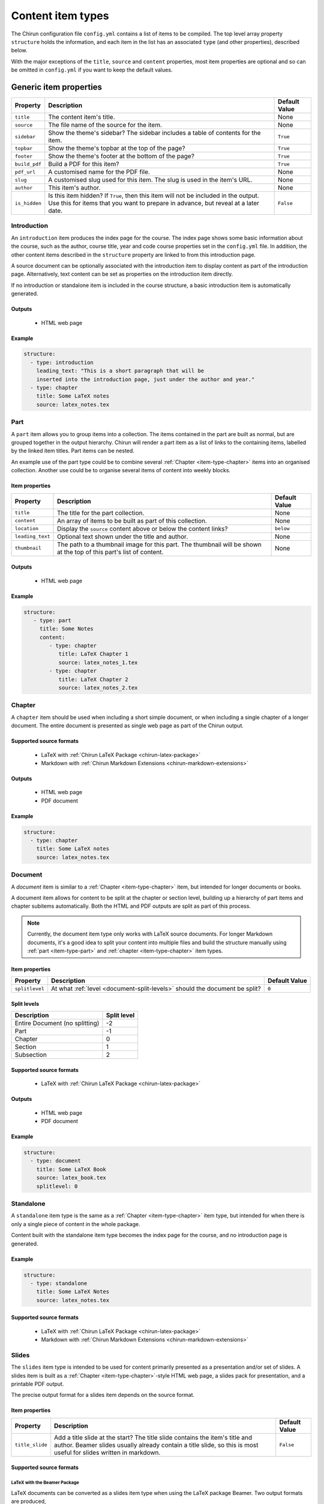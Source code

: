 .. _content-item-types:

##################
Content item types
##################

The Chirun configuration file ``config.yml`` contains a list of items to be compiled.
The top level array property ``structure`` holds the information, and each item in the list has an associated ``type`` (and other properties), described below.

With the major exceptions of the ``title``, ``source`` and ``content`` properties, most item properties are optional and so can be omitted in ``config.yml`` if you want to keep the default values.




.. _generic-item-properties:

***********************
Generic item properties
***********************

.. list-table::
    :header-rows: 1

    * - Property
      - Description
      - Default Value 

    * - ``title``
      - The content item's title.
      - None

    * - ``source``
      - The file name of the source for the item.
      - None

    * - ``sidebar``
      - Show the theme's sidebar?
        The sidebar includes a table of contents for the item.
      - ``True``

    * - ``topbar``
      - Show the theme's topbar at the top of the page?
      - ``True``

    * - ``footer``
      - Show the theme's footer at the bottom of the page?
      - ``True``

    * - ``build_pdf``
      - Build a PDF for this item?
      - ``True``

    * - ``pdf_url``
      - A customised name for the PDF file.
      - None

    * - ``slug``
      - A customised slug used for this item.
        The slug is used in the item's URL.
      - None

    * - ``author``
      - This item's author.
      - None

    * - ``is_hidden``
      - Is this item hidden?
        If ``True``, then this item will not be included in the output.
        Use this for items that you want to prepare in advance, but reveal at a later date.
      - ``False``




.. _item-type-introduction:

Introduction
============

An ``introduction`` item produces the index page for the course.
The index page shows some basic information about the course, such as the author, course title, year and code course properties set in the ``config.yml`` file.
In addition, the other content items described in the ``structure`` property are linked to from this introduction page.

A source document can be optionally associated with the introduction item to display content as part of the introduction page.
Alternatively, text content can be set as properties on the introduction item directly.

If no introduction or standalone item is included in the course structure, a basic introduction item is automatically generated.

Outputs
-------

 * HTML web page

Example
-------

.. code-block:: yaml

    structure:
      - type: introduction 
        leading_text: "This is a short paragraph that will be 
        inserted into the introduction page, just under the author and year."
      - type: chapter
        title: Some LaTeX notes
        source: latex_notes.tex





.. _item-type-part:

Part
====

A ``part`` item allows you to group items into a collection.
The items contained in the part are built as normal, but are grouped together in the output hierarchy.
Chirun will render a part item as a list of links to the containing items, labelled by the linked item titles.
Part items can be nested.

An example use of the part type could be to combine several :ref:`Chapter <item-type-chapter>` items into an organised collection.
Another use could be to organise several items of content into weekly blocks.


Item properties
---------------

.. list-table::
    :header-rows: 1

    * - Property
      - Description
      - Default Value 

    * - ``title``
      - The title for the part collection.
      - None

    * - ``content``
      - An array of items to be built as part of this collection.
      - None

    * - ``location``
      - Display the ``source`` content above or below the content links?
      - ``below``

    * - ``leading_text``
      - Optional text shown under the title and author.
      - None

    * - ``thumbnail``
      - The path to a thumbnail image for this part.
        The thumbnail will be shown at the top of this part's list of content.
      - None


Outputs
-------

 * HTML web page

Example
-------

.. code-block:: yaml

     structure:
        - type: part
          title: Some Notes
          content:
             - type: chapter
                title: LaTeX Chapter 1
                source: latex_notes_1.tex
             - type: chapter
                title: LaTeX Chapter 2
                source: latex_notes_2.tex




.. _item-type-chapter:

Chapter
=======

A ``chapter`` item should be used when including a short simple document, or when including a single chapter of a longer document.
The entire document is presented as single web page as part of the Chirun output.

Supported source formats
------------------------

 * LaTeX with :ref:`Chirun LaTeX Package <chirun-latex-package>`
 * Markdown with :ref:`Chirun Markdown Extensions <chirun-markdown-extensions>`

Outputs
-------

 * HTML web page
 * PDF document

Example
-------

.. code-block:: yaml

    structure:
      - type: chapter
        title: Some LaTeX notes
        source: latex_notes.tex



.. _item-type-document:

Document
========

A `document` item is similar to a :ref:`Chapter <item-type-chapter>` item, but intended for longer documents or books.

A document item allows for content to be split at the chapter or section level, building up a hierarchy of part items and chapter subitems automatically.
Both the HTML and PDF outputs are split as part of this process.

.. note::
    
    Currently, the document item type only works with LaTeX source documents.
    For longer Markdown documents, it's a good idea to split your content into multiple files and build the structure manually using :ref:`part <item-type-part>` and :ref:`chapter <item-type-chapter>` item types.

Item properties
---------------

.. list-table::
    :header-rows: 1

    * - Property
      - Description
      - Default Value 

    * - ``splitlevel``
      - At what :ref:`level <document-split-levels>` should the document be split?
      - ``0``

.. _document-split-levels:

Split levels
------------

.. list-table:: 
    :header-rows: 1

    * - Description
      - Split level

    * - Entire Document (no splitting)
      - -2

    * - Part
      - -1

    * - Chapter
      - 0

    * - Section
      - 1

    * - Subsection
      - 2



Supported source formats
------------------------

 * LaTeX with :ref:`Chirun LaTeX Package <chirun-latex-package>`

Outputs
-------

 * HTML web page
 * PDF document

Example
-------

.. code-block:: yaml

    structure:
      - type: document
        title: Some LaTeX Book
        source: latex_book.tex
        splitlevel: 0



.. _item-type-standalone:

Standalone
==========

A ``standalone`` item type is the same as a :ref:`Chapter <item-type-chapter>` item type, but intended for when there is only a single piece of content in the whole package.

Content built with the standalone item type becomes the index page for the course, and no introduction page is generated.

Example
-------

.. code-block:: yaml

    structure:
      - type: standalone
        title: Some LaTeX Notes
        source: latex_notes.tex

Supported source formats
------------------------

 * LaTeX with :ref:`Chirun LaTeX Package <chirun-latex-package>`
 * Markdown with :ref:`Chirun Markdown Extensions <chirun-markdown-extensions>`



.. _item-type-slides:

Slides
======

The ``slides`` item type is intended to be used for content primarily presented as a presentation and/or set of slides.
A slides item is built as a :ref:`Chapter <item-type-chapter>`-style HTML web page, a slides pack for presentation, and a printable PDF output.

The precise output format for a slides item depends on the source format.

Item properties
---------------

.. list-table::
    :header-rows: 1

    * - Property
      - Description
      - Default Value 

    * - ``title_slide``
      - Add a title slide at the start?
        The title slide contains the item's title and author.
        Beamer slides usually already contain a title slide, so this is most useful for slides written in markdown.
      - ``False``

Supported source formats
------------------------

LaTeX with the Beamer Package
^^^^^^^^^^^^^^^^^^^^^^^^^^^^^

LaTeX documents can be converted as a slides item type when using the LaTeX package Beamer.
Two output formats are produced,

 * An HTML web page, in the style of a :ref:`Chapter <item-type-chapter>` item.
 * Web-based slides.
 * The PDF output, as produced by LaTeX, containing the slides that can be presented with a PDF viewer or printed.

`An example of Beamer slides output can be found in the sample course <https://chirun-ncl.github.io/sample_course/slides/beamer_slides/>`__.
Both the web-based slides and PDF download are provided as links in the sidebar of the HTML page.

Markdown with Chirun Markdown Extensions
^^^^^^^^^^^^^^^^^^^^^^^^^^^^^^^^^^^^^^^^

Slides written in Markdown using the :ref:`Chirun markdown extensions <chirun-markdown-extensions>` produce three output formats:

 * An HTML web page, in the style of a :ref:`Chapter <item-type-chapter>` item.
 * Web-based slides.
 * A printable PDF.

`An example of Markdown slides can be found in the sample course <https://chirun-ncl.github.io/sample_course/markdown_slides/>`__.
Both the web-based slides and PDF download are provided as links in the sidebar of the HTML page.

.. note::
     
    The source document for the above Markdown slides can be found on GitHub at
    https://raw.githubusercontent.com/chirun-ncl/sample_course/master/markdown/lecture.md

Example
-------

.. code-block:: yaml

    structure:
      - type: slides
        title: Beamer Slides
        source: lecture1.tex
      - type: slides
        title: Markdown Slides
        source: lecture2.md



.. _item-type-notebook:

Notebook
========

A `notebook` item is similar to a :ref:`Chapter <item-type-chapter>` item, but intended for documents with many code blocks and authored in a style that would fit well as a `Jupyer notebook <https://jupyter.org>`_.

The content is built in the style of a :ref:`Chapter <item-type-chapter>` item, but with an additional download link provided to a Jupyter notebook version of the same content.
Code blocks become runnable cells in the notebook, while other content becomes information-only cells.

Supported source formats
------------------------

 * Markdown with :ref:`Chirun Markdown Extensions <chirun-markdown-extensions>`

Outputs
-------

.. todo::

    Does this also produce a PDF?

 * HTML web page
 * Jupyter notebook

Example
-------

.. code-block:: yaml

    structure:
      - type: notebook
        title: Programming Handout
        source: handout.md

`An example of the output from a notebook item can be found in the sample course <https://chirun-ncl.github.io/sample_course/other_content/jupyter_notebook_not/>`__.
Both the Jupyter notebook and PDF download are provided as links in the sidebar of the HTML page.


.. note::
     
    The source document for the above Markdown slides can be found on GitHub at
    https://raw.githubusercontent.com/chirun-ncl/sample_course/master/markdown/handout.md



.. _item-type-url:

URL
===

A ``url`` item type is used to link to external URLs or static documents.
For example, data file could be distributed verbatim by using the URL item type.
URL item types are added to the introduction or part pages, but do not cause any extra content pages to be built; the item is linked to directly.

External links must begin ``http://``, ``https://`` or ``ftp://``.

Internal static files should be placed in a directory called :file:`static`, in the same directory as the :file:`config.yml` file.
The contents of this directory will be automatically copied into the output directory by Chirun.
Files in :file:`static` can then be referenced relatively for URL items.

Example
-------

.. code-block:: yaml

     structure:
        - type: url
          title: The BBC website
          source: https://bbc.co.uk

        - type: url
          title: Some static content
          source: static/data/dataset.RData



.. _item-type-html:

HTML
====

A `html` item is similar to a :ref:`Chapter <item-type-chapter>` item, but intended for including raw HTML as part of the Chirun output in style consistent with the rest of the output pages.

Rendering is performed in the same way as for a chapter item, but rather than converting the document from its original source, the raw html file provided as the ``source`` file is inserted into the produced HTML web page in the place where processed document content would normally be placed.

.. note::
    
     An HTML item is not reproduced verbatim as part of the output, but is processed to form a page in the style of a
     a ``chapter`` item.
     To include a ``.html`` file verbatim with no modifications, create an internal static
     :ref:`URL <item-type-url>` item instead.

Supported source formats
------------------------

 * HTML

Outputs
-------

 * HTML web page

Example
-------

.. code-block:: yaml

    structure:
      - type: html
        title: Include raw HTML
        source: files/raw/document.html
